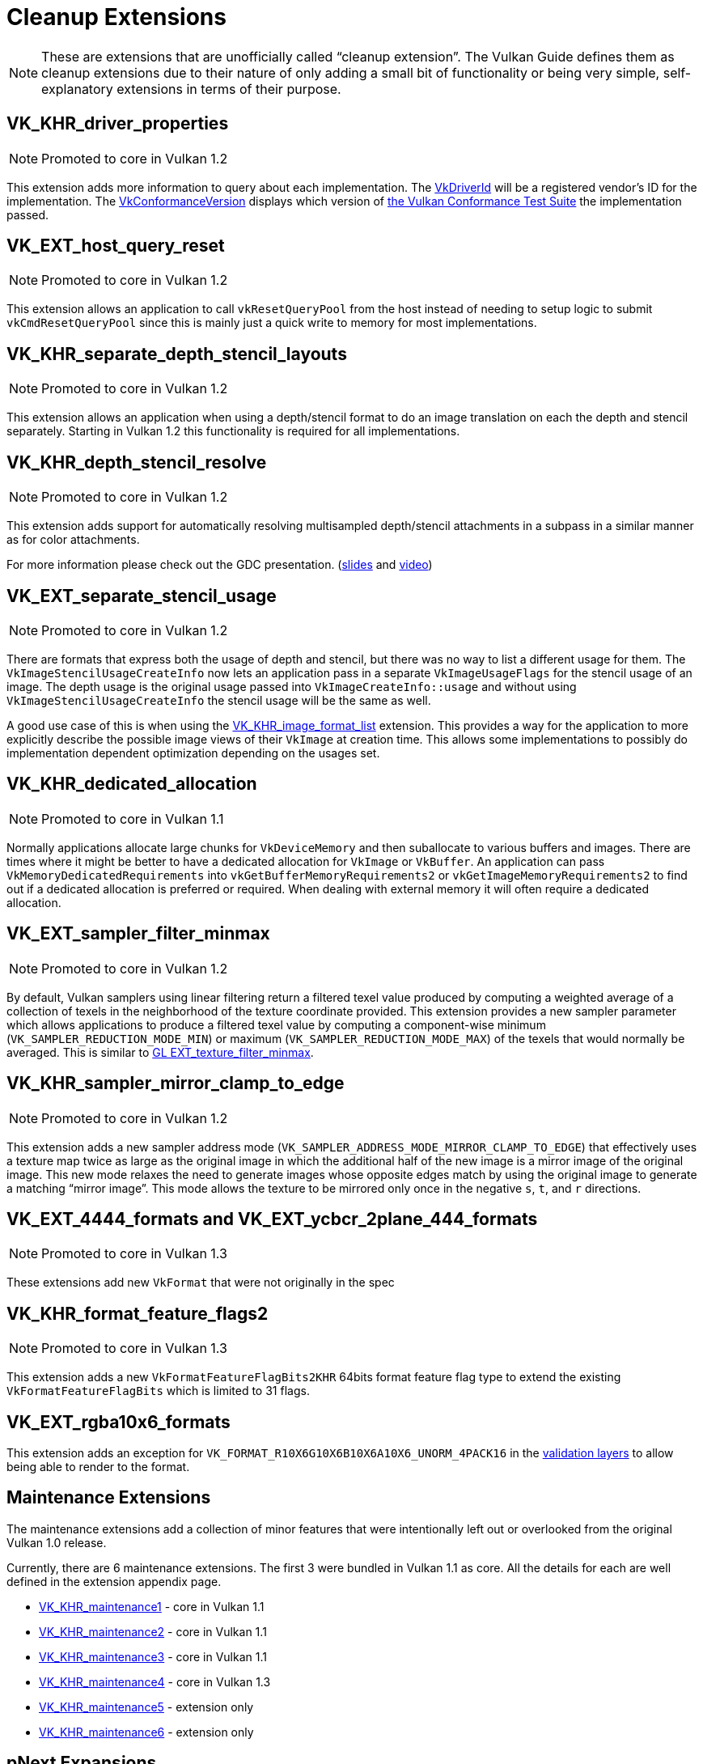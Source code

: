 // Copyright 2019-2022 The Khronos Group, Inc.
// SPDX-License-Identifier: CC-BY-4.0

// Required for both single-page and combined guide xrefs to work
ifndef::chapters[:chapters: ../]
ifndef::images[:images: ../images/]

[[cleanup]]
= Cleanup Extensions

[NOTE]
====
These are extensions that are unofficially called "`cleanup extension`". The Vulkan Guide defines them as cleanup extensions due to their nature of only adding a small bit of functionality or being very simple, self-explanatory extensions in terms of their purpose.
====

[[VK_KHR_driver_properties]]
== VK_KHR_driver_properties

[NOTE]
====
Promoted to core in Vulkan 1.2
====

This extension adds more information to query about each implementation. The link:https://registry.khronos.org/vulkan/specs/latest/html/vkspec.html#VkDriverId[VkDriverId] will be a registered vendor's ID for the implementation. The link:https://registry.khronos.org/vulkan/specs/latest/html/vkspec.html#VkConformanceVersion[VkConformanceVersion] displays which version of xref:{chapters}vulkan_cts.adoc#vulkan-cts[the Vulkan Conformance Test Suite] the implementation passed.

[[VK_EXT_host_query_reset]]
== VK_EXT_host_query_reset

[NOTE]
====
Promoted to core in Vulkan 1.2
====

This extension allows an application to call `vkResetQueryPool` from the host instead of needing to setup logic to submit `vkCmdResetQueryPool` since this is mainly just a quick write to memory for most implementations.

[[VK_KHR_separate_depth_stencil_layouts]]
== VK_KHR_separate_depth_stencil_layouts

[NOTE]
====
Promoted to core in Vulkan 1.2
====

This extension allows an application when using a depth/stencil format to do an image translation on each the depth and stencil separately. Starting in Vulkan 1.2 this functionality is required for all implementations.

[[VK_KHR_depth_stencil_resolve]]
== VK_KHR_depth_stencil_resolve

[NOTE]
====
Promoted to core in Vulkan 1.2
====

This extension adds support for automatically resolving multisampled depth/stencil attachments in a subpass in a similar manner as for color attachments.

For more information please check out the GDC presentation. (link:https://www.khronos.org/assets/uploads/developers/presentations/Vulkan-Depth-Stencil-Resolve-GDC-Mar19.pdf[slides] and link:https://www.youtube.com/watch?v=GnnEmJFFC7Q&t=1980s[video])

[[VK_EXT_separate_stencil_usage]]
== VK_EXT_separate_stencil_usage

[NOTE]
====
Promoted to core in Vulkan 1.2
====

There are formats that express both the usage of depth and stencil, but there was no way to list a different usage for them. The `VkImageStencilUsageCreateInfo` now lets an application pass in a separate `VkImageUsageFlags` for the stencil usage of an image. The depth usage is the original usage passed into `VkImageCreateInfo::usage` and without using `VkImageStencilUsageCreateInfo` the stencil usage will be the same as well.

A good use case of this is when using the xref:{chapters}extensions/VK_KHR_image_format_list.adoc#VK_KHR_image_format_list[VK_KHR_image_format_list] extension. This provides a way for the application to more explicitly describe the possible image views of their `VkImage` at creation time. This allows some implementations to possibly do implementation dependent optimization depending on the usages set.

[[VK_KHR_dedicated_allocation]]
== VK_KHR_dedicated_allocation

[NOTE]
====
Promoted to core in Vulkan 1.1
====

Normally applications allocate large chunks for `VkDeviceMemory` and then suballocate to various buffers and images. There are times where it might be better to have a dedicated allocation for `VkImage` or `VkBuffer`. An application can pass `VkMemoryDedicatedRequirements` into `vkGetBufferMemoryRequirements2` or `vkGetImageMemoryRequirements2` to find out if a dedicated allocation is preferred or required. When dealing with external memory it will often require a dedicated allocation.

[[VK_EXT_sampler_filter_minmax]]
== VK_EXT_sampler_filter_minmax

[NOTE]
====
Promoted to core in Vulkan 1.2
====

By default, Vulkan samplers using linear filtering return a filtered texel value produced by computing a weighted average of a collection of texels in the neighborhood of the texture coordinate provided. This extension provides a new sampler parameter which allows applications to produce a filtered texel value by computing a component-wise minimum (`VK_SAMPLER_REDUCTION_MODE_MIN`) or maximum (`VK_SAMPLER_REDUCTION_MODE_MAX`) of the texels that would normally be averaged. This is similar to link:https://registry.khronos.org/OpenGL/extensions/EXT/EXT_texture_filter_minmax.txt[GL EXT_texture_filter_minmax].

[[VK_KHR_sampler_mirror_clamp_to_edge]]
== VK_KHR_sampler_mirror_clamp_to_edge

[NOTE]
====
Promoted to core in Vulkan 1.2
====

This extension adds a new sampler address mode (`VK_SAMPLER_ADDRESS_MODE_MIRROR_CLAMP_TO_EDGE`) that effectively uses a texture map twice as large as the original image in which the additional half of the new image is a mirror image of the original image. This new mode relaxes the need to generate images whose opposite edges match by using the original image to generate a matching "`mirror image`". This mode allows the texture to be mirrored only once in the negative `s`, `t`, and `r` directions.

[[VK_EXT_4444_formats-and-VK_EXT_ycbcr_2plane_444_formats]]
== VK_EXT_4444_formats and VK_EXT_ycbcr_2plane_444_formats

[NOTE]
====
Promoted to core in Vulkan 1.3
====

These extensions add new `VkFormat` that were not originally in the spec

[[VK_KHR_format_feature_flags2]]
== VK_KHR_format_feature_flags2

[NOTE]
====
Promoted to core in Vulkan 1.3
====

This extension adds a new `VkFormatFeatureFlagBits2KHR` 64bits format feature flag type to extend the existing `VkFormatFeatureFlagBits` which is limited to 31 flags.

[[VK_EXT_rgba10x6_formats]]
== VK_EXT_rgba10x6_formats

This extension adds an exception for `VK_FORMAT_R10X6G10X6B10X6A10X6_UNORM_4PACK16` in the link:https://github.com/KhronosGroup/Vulkan-ValidationLayers/pull/3397[validation layers] to allow being able to render to the format.

[[maintenance-extensions]]
== Maintenance Extensions

The maintenance extensions add a collection of minor features that were intentionally left out or overlooked from the original Vulkan 1.0 release.

Currently, there are 6 maintenance extensions. The first 3 were bundled in Vulkan 1.1 as core. All the details for each are well defined in the extension appendix page.

  * link:https://registry.khronos.org/vulkan/specs/latest/html/vkspec.html#VK_KHR_maintenance1[VK_KHR_maintenance1] - core in Vulkan 1.1
  * link:https://registry.khronos.org/vulkan/specs/latest/html/vkspec.html#VK_KHR_maintenance2[VK_KHR_maintenance2] - core in Vulkan 1.1
  * link:https://registry.khronos.org/vulkan/specs/latest/html/vkspec.html#VK_KHR_maintenance3[VK_KHR_maintenance3] - core in Vulkan 1.1
  * link:https://registry.khronos.org/vulkan/specs/latest/html/vkspec.html#VK_KHR_maintenance4[VK_KHR_maintenance4] - core in Vulkan 1.3
  * link:https://registry.khronos.org/vulkan/specs/latest/html/vkspec.html#VK_KHR_maintenance5[VK_KHR_maintenance5] - extension only
  * link:https://registry.khronos.org/vulkan/specs/latest/html/vkspec.html#VK_KHR_maintenance6[VK_KHR_maintenance6] - extension only

[[pnext-expansions]]
== pNext Expansions

There have been a few times where the Vulkan Working Group realized that some structs in the original 1.0 Vulkan spec were missing the ability to be extended properly due to missing `sType`/`pNext`.

Keeping backward compatibility between versions is very important, so the best solution was to create an extension to amend the mistake. These extensions are mainly new structs, but also need to create new function entry points to make use of the new structs.

The current list of extensions that fit this category are:

  * `VK_KHR_get_memory_requirements2`
  ** Added to core in Vulkan 1.1
  * `VK_KHR_get_physical_device_properties2`
  ** Added to core in Vulkan 1.1
  * `VK_KHR_bind_memory2`
  ** Added to core in Vulkan 1.1
  * `VK_KHR_create_renderpass2`
  ** Added to core in Vulkan 1.2
  * `VK_KHR_copy_commands2`
  ** Added to core in Vulkan 1.3

All of these are very simple extensions and were promoted to core in their respective versions to make it easier to use without having to query for their support.

[NOTE]
====
`VK_KHR_get_physical_device_properties2` has additional functionality as it adds the ability to query feature support for extensions and newer Vulkan versions. It has become a requirement for most other Vulkan extensions because of this.
====

=== Example

Using `VK_KHR_bind_memory2` as an example, instead of using the standard `vkBindImageMemory`

[source,cpp]
----
// VkImage images[3]
// VkDeviceMemory memories[2];

vkBindImageMemory(myDevice, images[0], memories[0], 0);
vkBindImageMemory(myDevice, images[1], memories[0], 64);
vkBindImageMemory(myDevice, images[2], memories[1], 0);
----

They can now be batched together

[source,cpp]
----
// VkImage images[3];
// VkDeviceMemory memories[2];

VkBindImageMemoryInfo infos[3];
infos[0] = {VK_STRUCTURE_TYPE_BIND_IMAGE_MEMORY_INFO, NULL, images[0], memories[0], 0};
infos[1] = {VK_STRUCTURE_TYPE_BIND_IMAGE_MEMORY_INFO, NULL, images[1], memories[0], 64};
infos[2] = {VK_STRUCTURE_TYPE_BIND_IMAGE_MEMORY_INFO, NULL, images[2], memories[1], 0};

vkBindImageMemory2(myDevice, 3, infos);
----

Some extensions such as `VK_KHR_sampler_ycbcr_conversion` expose structs that can be passed into the `pNext`

[source,cpp]
----
VkBindImagePlaneMemoryInfo plane_info[2];
plane_info[0] = {VK_STRUCTURE_TYPE_BIND_IMAGE_PLANE_MEMORY_INFO, NULL, VK_IMAGE_ASPECT_PLANE_0_BIT};
plane_info[1] = {VK_STRUCTURE_TYPE_BIND_IMAGE_PLANE_MEMORY_INFO, NULL, VK_IMAGE_ASPECT_PLANE_1_BIT};

// Can now pass other extensions structs into the pNext missing from vkBindImageMemory()
VkBindImageMemoryInfo infos[2];
infos[0] = {VK_STRUCTURE_TYPE_BIND_IMAGE_MEMORY_INFO, &plane_info[0], image, memories[0], 0};
infos[1] = {VK_STRUCTURE_TYPE_BIND_IMAGE_MEMORY_INFO, &plane_info[1], image, memories[1], 0};

vkBindImageMemory2(myDevice, 2, infos);
----

=== It is fine to not use these

Unless an application need to make use of one of the extensions that rely on the above extensions, it is normally ok to use the original function/structs still.

One possible way to handle this is as followed:

[source,cpp]
----
void HandleVkBindImageMemoryInfo(const VkBindImageMemoryInfo* info) {
    // ...
}

//
// Entry points into tool/implementation
//
void vkBindImageMemory(VkDevice device,
                       VkImage image,
                       VkDeviceMemory memory,
                       VkDeviceSize memoryOffset)
{
    VkBindImageMemoryInfo info;
    // original call doesn't have a pNext or sType
    info.sType = VK_STRUCTURE_TYPE_BIND_IMAGE_MEMORY_INFO;
    info.pNext = nullptr;

    // Match the rest of struct the same
    info.image = image;
    info.memory = memory;
    info.memoryOffset = memoryOffset;

    HandleVkBindImageMemoryInfo(&info);
}

void vkBindImageMemory2(VkDevice device,
                        uint32_t bindInfoCount,
                        const VkBindImageMemoryInfo* pBindInfos)
{
    for (uint32_t i = 0; i < bindInfoCount; i++) {
        HandleVkBindImageMemoryInfo(pBindInfos[i]);
    }
}
----
